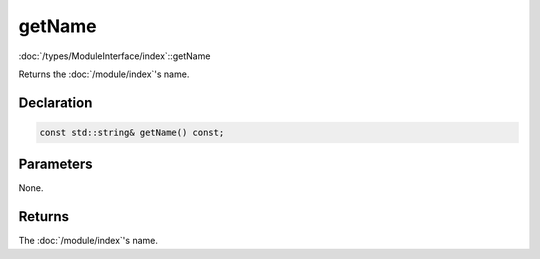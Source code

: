 getName
=======

:doc:`/types/ModuleInterface/index`::getName

Returns the :doc:`/module/index`'s name.

Declaration
-----------

.. code-block:: cpp

	const std::string& getName() const;

Parameters
----------

None.

Returns
-------

The :doc:`/module/index`'s name.